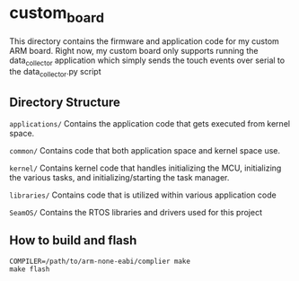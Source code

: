 * custom_board
This directory contains the firmware and application code for my
custom ARM board. Right now, my custom board only supports running the
data_collector application which simply sends the touch events over
serial to the data_collector.py script

** Directory Structure
~applications/~ Contains the application code that gets executed from kernel space.

~common/~       Contains code that both application space and kernel space use.

~kernel/~       Contains kernel code that handles initializing the MCU, initializing the various
                tasks, and initializing/starting the task manager.

~libraries/~    Contains code that is utilized within various application code

~SeamOS/~       Contains the RTOS libraries and drivers used for this project

** How to build and flash
#+BEGIN_SRC
COMPILER=/path/to/arm-none-eabi/complier make
make flash
#+END_SRC

